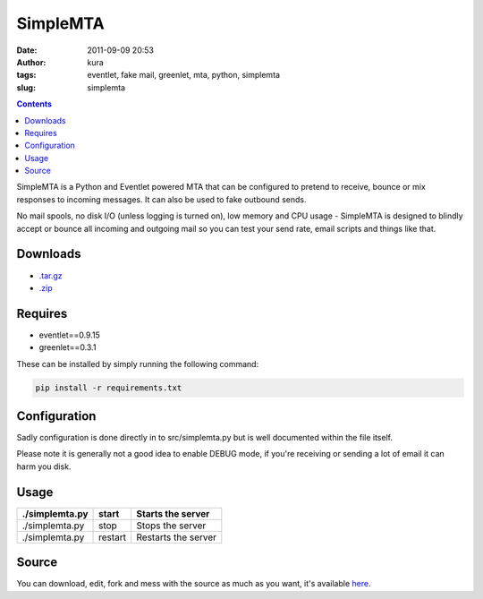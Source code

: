 SimpleMTA
#########
:date: 2011-09-09 20:53
:author: kura
:tags: eventlet, fake mail, greenlet, mta, python, simplemta
:slug: simplemta

.. contents::
    :backlinks: none

SimpleMTA is a Python and Eventlet powered MTA that can be configured to pretend to receive, bounce or mix responses to incoming messages. It can also be used to fake outbound sends.

No mail spools, no disk I/O (unless logging is turned on), low memory and CPU usage - SimpleMTA is designed to blindly accept or bounce all incoming and outgoing mail so you can test your send rate, email scripts and things like that.

Downloads
=========

- `.tar.gz`_
- `.zip`_

.. _.tar.gz: https://github.com/kura/simplemta/tarball/master
.. _.zip: https://github.com/kura/simplemta/zipball/master

Requires
========

- eventlet==0.9.15
- greenlet==0.3.1

These can be installed by simply running the following command:

.. code:: bash

    pip install -r requirements.txt

Configuration
=============

Sadly configuration is done directly in to src/simplemta.py but is well documented within the file itself.

Please note it is generally not a good idea to enable DEBUG mode, if you're receiving or sending a lot of email it can harm you disk.

Usage
=====

+----------------+---------+---------------------+
| ./simplemta.py | start   | Starts the server   |
+================+=========+=====================+
| ./simplemta.py | stop    | Stops the server    |
+----------------+---------+---------------------+
| ./simplemta.py | restart | Restarts the server |
+----------------+---------+---------------------+

Source
======

You can download, edit, fork and mess with the source as much as you want, it's available `here`_.

.. _here: https://github.com/kura/simplemta
